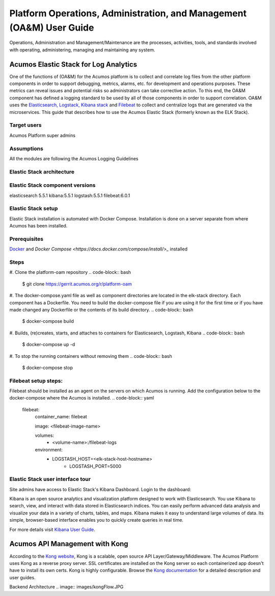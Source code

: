.. ===============LICENSE_START=======================================================
.. Acumos
.. ===================================================================================
.. Copyright (C) 2017-2018 AT&T Intellectual Property & Tech Mahindra. All rights reserved.
.. ===================================================================================
.. This Acumos documentation file is distributed by AT&T and Tech Mahindra
.. under the Creative Commons Attribution 4.0 International License (the "License");
.. you may not use this file except in compliance with the License.
.. You may obtain a copy of the License at
..  
..      http://creativecommons.org/licenses/by/4.0
..  
.. This file is distributed on an "AS IS" BASIS,
.. WITHOUT WARRANTIES OR CONDITIONS OF ANY KIND, either express or implied.
.. See the License for the specific language governing permissions and
.. limitations under the License.
.. ===============LICENSE_END=========================================================
=====================================================================
Platform Operations, Administration, and Management (OA&M) User Guide
=====================================================================

Operations, Administration and Management/Maintenance are the processes, activities, tools, and standards involved with operating, administering, managing and maintaining any system. 

Acumos Elastic Stack for Log Analytics
======================================
One of the functions of (OA&M) for the Acumos platform is to collect and correlate log files from the other platform components in order to support debugging, metrics, alarms, etc. for development and operations purposes. These metrics can reveal issues and potential risks so administrators can take corrective action. To this end, the OA&M component has defined a logging standard to be used by all of those components in order to support correlation. OA&M uses the `Elasticsearch, Logstack, Kibana stack <https://www.elastic.co/elk-stack>`_  and `Filebeat <https://www.elastic.co/products/beats/filebeat>`_ to collect and centralize logs that are generated via the microservices.  This guide that describes how to use the Acumos Elastic Stack (formerly known as the ELK Stack).

Target users
------------
Acumos Platform super admins

Assumptions
-----------
All the modules are following the Acumos Logging Guidelines


Elastic Stack architecture
--------------------------
.. image:: images/elk_stack.png

Elastic Stack component versions
--------------------------------
elasticsearch 5.5.1
kibana:5.5.1
logstash:5.5.1
filebeat:6.0.1

Elastic Stack setup 
-------------------
Elastic Stack installation is automated with Docker Compose. Installation is done on a server separate from where Acumos has been installed. 

Prerequisites
-------------
`Docker <https://docs.docker.com/>`_ and `Docker Compose <https://docs.docker.com/compose/install/>_` installed


Steps
-----
#. Clone the platform-oam repository 
.. code-block:: bash
   
   $ git clone https://gerrit.acumos.org/r/platform-oam

#. The docker-compose.yaml file as well as component directories are located in the elk-stack directory. Each component has a Dockerfile. You need to build the docker-compose file if you are using it for the first time or if you have made changed any Dockerfile or the contents of its build directory.
.. code-block:: bash
	
   $ docker-compose build  
	
#. Builds, (re)creates, starts, and attaches to containers for Elasticsearch, Logstash, Kibana
.. code-block:: bash
	
   $ docker-compose up -d  	
				
		
#. To stop the running containers without removing them 
.. code-block:: bash	

   $ docker-compose stop   
		
Filebeat setup steps:
---------------------
Filebeat should be installed as an agent on the servers on which Acumos is running.
Add the configuration below to the docker-compose where the Acumos is installed.  
.. code-block:: yaml

   filebeat:
       container_name: filebeat
	   
       image: <filebeat-image-name>
	   
       volumes:
         - <volume-name>:/filebeat-logs
       environment:
         - LOGSTASH_HOST=<elk-stack-host-hostname>
		 - LOGSTASH_PORT=5000



Elastic Stack user interface tour
---------------------------------
Site admins have access to Elastic Stack's Kibana Dashboard. Login to the dashboard:

.. image:: images/acumosSiteAdminUntitled.png

Kibana is an open source analytics and visualization platform designed to work with Elasticsearch. You use Kibana to search, view, and interact with data stored in Elasticsearch indices. You can easily perform advanced data analysis and visualize your data in a variety of charts, tables, and maps.
Kibana makes it easy to understand large volumes of data. Its simple, browser-based interface enables you to quickly create queries in real time.

For more details visit `Kibana User Guide <https://www.elastic.co/guide/en/kibana/5.5/index.html/>`_.


.. image:: images/loadingKibanaCapture.PNG

Acumos API Management with Kong
===============================

According to the `Kong website <https://getkong.org/>`_, Kong is a scalable, open source API Layer/Gateway/Middleware. The Acumos Platform uses Kong as a reverse proxy server. SSL certificates are installed on the Kong server so each containerized app doesn't have to install its own certs. Kong is highly configurable. Browse the `Kong documentation <https://getkong.org/docs/>`_ for a detailed description and user guides.

Backend Architecture
.. image:: images/kongFlow.JPG	

